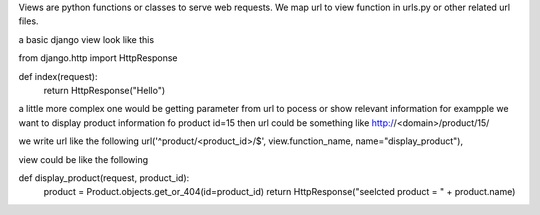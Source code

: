 Views are python functions or classes to serve web requests. We map url to view function in urls.py or other related url files.

a basic django view look like this

from django.http import HttpResponse

def index(request):
    return HttpResponse("Hello")

a little more complex one would be getting parameter from url to pocess or show relevant information for exampple we want to display product information fo product id=15 then url could be something like http://<domain>/product/15/

we write url like the following
url('^product/<product_id>/$', view.function_name, name="display_product"),

view could be like the following

def display_product(request, product_id):
    product = Product.objects.get_or_404(id=product_id)
    return HttpResponse("seelcted product = " + product.name)

